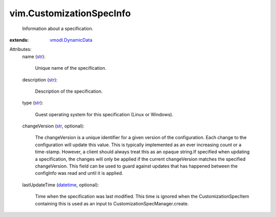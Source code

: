 .. _str: https://docs.python.org/2/library/stdtypes.html

.. _datetime: https://docs.python.org/2/library/stdtypes.html

.. _vmodl.DynamicData: ../vmodl/DynamicData.rst


vim.CustomizationSpecInfo
=========================
  Information about a specification.
:extends: vmodl.DynamicData_

Attributes:
    name (`str`_):

       Unique name of the specification.
    description (`str`_):

       Description of the specification.
    type (`str`_):

       Guest operating system for this specification (Linux or Windows).
    changeVersion (`str`_, optional):

       The changeVersion is a unique identifier for a given version of the configuration. Each change to the configuration will update this value. This is typically implemented as an ever increasing count or a time-stamp. However, a client should always treat this as an opaque string.If specified when updating a specification, the changes will only be applied if the current changeVersion matches the specified changeVersion. This field can be used to guard against updates that has happened between the configInfo was read and until it is applied.
    lastUpdateTime (`datetime`_, optional):

       Time when the specification was last modified. This time is ignored when the CustomizationSpecItem containing this is used as an input to CustomizationSpecManager.create.
